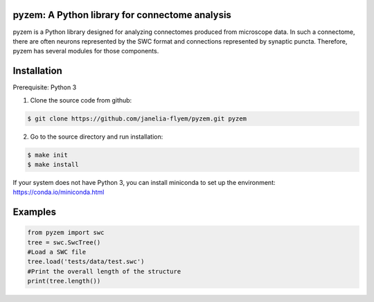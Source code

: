 pyzem: A Python library for connectome analysis
-----------------------------------------------

pyzem is a Python library designed for analyzing connectomes produced from microscope data. In such a connectome, there are often neurons represented by the SWC format and connections represented by synaptic puncta. Therefore, pyzem has several modules for those components.

Installation
------------

Prerequisite: Python 3

1. Clone the source code from github:

.. code-block:: bash

    $ git clone https://github.com/janelia-flyem/pyzem.git pyzem

2. Go to the source directory and run installation:

.. code-block:: bash

    $ make init
    $ make install

If your system does not have Python 3, you can install miniconda to set up the environment: https://conda.io/miniconda.html

Examples
--------

.. code-block:: python

    from pyzem import swc
    tree = swc.SwcTree()
    #Load a SWC file
    tree.load('tests/data/test.swc')
    #Print the overall length of the structure
    print(tree.length())

